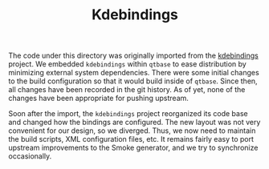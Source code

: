 #+TITLE: Kdebindings

The code under this directory was originally imported from the
[[https://projects.kde.org/projects/kde/kdebindings][kdebindings]] project. We embedded =kdebindings= within =qtbase= to ease
distribution by minimizing external system dependencies. There were
some initial changes to the build configuration so that it would build
inside of =qtbase=. Since then, all changes have been recorded in the
git history. As of yet, none of the changes have been appropriate for
pushing upstream.

Soon after the import, the =kdebindings= project reorganized its code
base and changed how the bindings are configured. The new layout was
not very convenient for our design, so we diverged. Thus, we now need
to maintain the build scripts, XML configuration files, etc. It
remains fairly easy to port upstream improvements to the Smoke
generator, and we try to synchronize occasionally.
